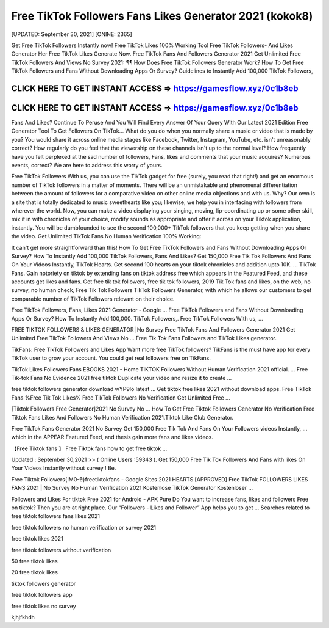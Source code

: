 Free TikTok Followers Fans Likes Generator 2021 (kokok8)
========================================================

[UPDATED: September 30, 2021]  [ONINE: 2365]

Get Free TikTok Followers Instantly now!
Free TikTok Likes 100% Working Tool
Free TikTok Followers- And Likes Generator Her
Free TikTok Likes Generate Now.
Free TikTok Fans And Followers Generator 2021
Get Unlimited Free TikTok Followers And Views No Survey 2021: ¶¶ How Does Free TikTok Followers Generator Work? How To Get Free TikTok Followers and Fans Without Downloading Apps Or Survey? Guidelines to Instantly Add 100,000 TikTok Followers, 



CLICK HERE TO GET INSTANT ACCESS => https://gamesflow.xyz/0c1b8eb
-----------------------------------------------------------------


CLICK HERE TO GET INSTANT ACCESS => https://gamesflow.xyz/0c1b8eb
-----------------------------------------------------------------




Fans And Likes? Continue To Peruse And You Will Find Every Answer Of Your Query With Our Latest 2021 Edition Free Generator Tool To Get Followers On TikTok… 
What do you do when you normally share a music or video that is made by you? You would share it across online media stages like Facebook, Twitter, Instagram, YouTube, etc. isn't unreasonably correct? How regularly do you feel that the viewership on these channels isn't up to the normal level? How frequently have you felt perplexed at the sad number of followers, Fans, likes and comments that your music acquires? Numerous events, correct? We are here to address this worry of yours. 

Free TikTok Followers With us, you can use the TikTok gadget for free (surely, you read that right!) and get an enormous number of TikTok followers in a matter of moments. There will be an unmistakable and phenomenal differentiation between the amount of followers for a comparative video on other online media objections and with us. Why? Our own is a site that is totally dedicated to music sweethearts like you; likewise, we help you in interfacing with followers from wherever the world. Now, you can make a video displaying your singing, moving, lip-coordinating up or some other skill, mix it in with chronicles of your choice, modify sounds as appropriate and offer it across on your Tiktok application, instantly. You will be dumbfounded to see the second 100,000+ TikTok followers that you keep getting when you share the video.
Get Unlimited TikTok Fans No Human Verification 100% Working: 

It can't get more straightforward than this! How To Get Free TikTok Followers and Fans Without Downloading Apps Or Survey? How To Instantly Add 100,000 TikTok Followers, Fans And Likes? Get 150,000 Free Tik Tok Followers And Fans On Your Videos Instantly, TikTok Hearts. Get second 100 hearts on your tiktok chronicles and addition upto 10K. … TikTok Fans. Gain notoriety on tiktok by extending fans on tiktok address free which appears in the Featured Feed, and these accounts get likes and fans. Get free tik tok followers, free tik tok followers, 2019 Tik Tok fans and likes, on the web, no survey, no human check, Free Tik Tok Followers TikTok Followers Generator, with which he allows our customers to get comparable number of TikTok Followers relevant on their choice. 

Free TikTok Followers, Fans, Likes 2021 Generator - Google ...
Free TikTok Followers and Fans Without Downloading Apps Or Survey? How To Instantly Add 100,000. TikTok Followers,. Free TikTok Followers With us, ...

FREE TIKTOK FOLLOWERS & LIKES GENERATOR |No Survey
Free TikTok Fans And Followers Generator 2021 Get Unlimited Free TikTok Followers And Views No ... Free Tik Tok Fans Followers and TikTok Likes generator.

TikFans: Free TikTok Followers and Likes App
Want more free TikTok followers? TikFans is the must have app for every TikTok user to grow your account. You could get real followers free on TikFans.

TikTok Likes Followers Fans EBOOKS 2021 - Home
TIKTOK Followers Without Human Verification 2021 official. ... Free Tik-tok Fans No Evidence 2021 free tiktok Duplicate your video and resize it to create ...

free tiktok followers generator download wYP9Io latest ...
Get tiktok free likes 2021 without download apps. Free TikTok Fans %Free Tik Tok Likes% Free TikTok Followers No Verification Get Unlimited Free ...

[Tiktok Followers Free Generator]2021 No Survey No ...
How To Get Free Tiktok Followers Generator No Verification Free Tiktok Fans Likes And Followers No Human Verification 2021.Tiktok Like Club Generator.

Free TikTok Fans Generator 2021 No Survey
Get 150,000 Free Tik Tok And Fans On Your Followers videos Instantly, ... which in the APPEAR Featured Feed, and thesis gain more fans and likes videos.

【Free Tiktok fans 】 Free Tiktok fans how to get free tiktok ...

Updated : September 30,2021 >> ( Online Users :59343 ). Get 150,000 Free Tik Tok Followers And Fans with likes On Your Videos Instantly without survey ! Be.

Free Tiktok Followers{IM0-₴}freetiktokfans - Google Sites
2021 HEARTS [APPROVED] Free TikTok FOLLOWERS LIKES FANS 2021 | No Survey No Human Verification 2021 Kostenlose TikTok Generator Kostenloser ...

Followers and Likes For tiktok Free 2021 for Android - APK Pure
Do You want to increase fans, likes and followers Free on tiktok? Then you are at right place. Our “Followers - Likes and Follower” App helps you to get ...
Searches related to free tiktok followers fans likes 2021

free tiktok followers no human verification or survey 2021

free tiktok likes 2021

free tiktok followers without verification

50 free tiktok likes

20 free tiktok likes

tiktok followers generator

free tiktok followers app

free tiktok likes no survey

kjhjfkhdh
